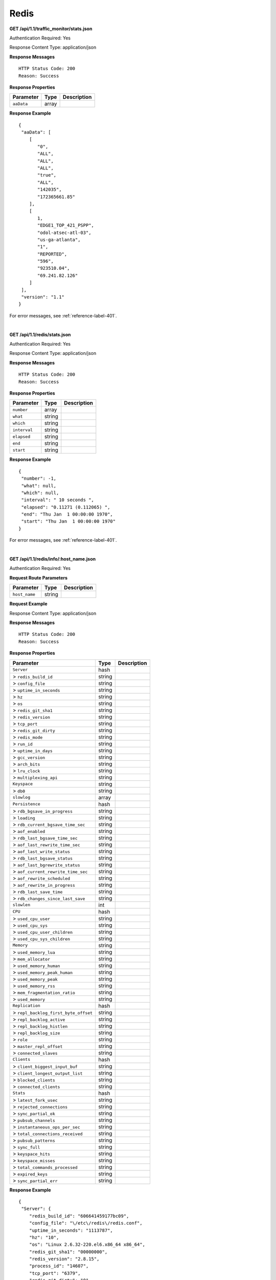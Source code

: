 .. 
.. Copyright 2015 Comcast Cable Communications Management, LLC
.. 
.. Licensed under the Apache License, Version 2.0 (the "License");
.. you may not use this file except in compliance with the License.
.. You may obtain a copy of the License at
.. 
..     http://www.apache.org/licenses/LICENSE-2.0
.. 
.. Unless required by applicable law or agreed to in writing, software
.. distributed under the License is distributed on an "AS IS" BASIS,
.. WITHOUT WARRANTIES OR CONDITIONS OF ANY KIND, either express or implied.
.. See the License for the specific language governing permissions and
.. limitations under the License.
.. 

.. _to-api-redis:

Redis
=====

**GET /api/1.1/traffic_monitor/stats.json**

Authentication Required: Yes

Response Content Type: application/json

**Response Messages**

::


  HTTP Status Code: 200
  Reason: Success

**Response Properties**

+----------------------+--------+------------------------------------------------+
| Parameter            | Type   | Description                                    |
+======================+========+================================================+
| ``aaData``           | array  |                                                |
+----------------------+--------+------------------------------------------------+


**Response Example**


::

  {
   "aaData": [
      [
         "0",
         "ALL",
         "ALL",
         "ALL",
         "true",
         "ALL",
         "142035",
         "172365661.85"
      ],
      [
         1,
         "EDGE1_TOP_421_PSPP",
         "odol-atsec-atl-03",
         "us-ga-atlanta",
         "1",
         "REPORTED",
         "596",
         "923510.04",
         "69.241.82.126"
      ]
   ],
   "version": "1.1"
  }

For error messages, see :ref:`reference-label-401`.

|

**GET /api/1.1/redis/stats.json**

Authentication Required: Yes

Response Content Type: application/json

**Response Messages**

::


  HTTP Status Code: 200
  Reason: Success

**Response Properties**

+----------------------+--------+------------------------------------------------+
| Parameter            | Type   | Description                                    |
+======================+========+================================================+
|``number``            | array  |                                                |
+----------------------+--------+------------------------------------------------+
|``what``              | string |                                                |
+----------------------+--------+------------------------------------------------+
|``which``             | string |                                                |
+----------------------+--------+------------------------------------------------+
|``interval``          | string |                                                |
+----------------------+--------+------------------------------------------------+
|``elapsed``           | string |                                                |
+----------------------+--------+------------------------------------------------+
|``end``               | string |                                                |
+----------------------+--------+------------------------------------------------+
|``start``             | string |                                                |
+----------------------+--------+------------------------------------------------+

**Response Example**


::

  {
   "number": -1,
   "what": null,
   "which": null,
   "interval": " 10 seconds ",
   "elapsed": "0.11271 (0.112065) ",
   "end": "Thu Jan  1 00:00:00 1970",
   "start": "Thu Jan  1 00:00:00 1970"
  }

For error messages, see :ref:`reference-label-401`.

|

**GET /api/1.1/redis/info/:host_name.json**

Authentication Required: Yes

**Request Route Parameters**

+--------------------------+--------+--------------------------------------------+
| Parameter                | Type   | Description                                |
+==========================+========+============================================+
|``host_name``             | string |                                            |
+--------------------------+--------+--------------------------------------------+

**Request Example**

Response Content Type: application/json

**Response Messages**

::


  HTTP Status Code: 200
  Reason: Success

**Response Properties**

+------------------------------------+--------+-----------------------------------+
| Parameter                          | Type   |Description                        |
+====================================+========+===================================+
|``Server``                          | hash   |                                   |
+------------------------------------+--------+-----------------------------------+
|> ``redis_build_id``                | string |                                   |
+------------------------------------+--------+-----------------------------------+
|> ``config_file``                   | string |                                   |
+------------------------------------+--------+-----------------------------------+
|> ``uptime_in_seconds``             | string |                                   |
+------------------------------------+--------+-----------------------------------+
|> ``hz``                            | string |                                   |
+------------------------------------+--------+-----------------------------------+
|> ``os``                            | string |                                   |
+------------------------------------+--------+-----------------------------------+
|> ``redis_git_sha1``                | string |                                   |
+------------------------------------+--------+-----------------------------------+
|> ``redis_version``                 | string |                                   |
+------------------------------------+--------+-----------------------------------+
|> ``tcp_port``                      | string |                                   |
+------------------------------------+--------+-----------------------------------+
|> ``redis_git_dirty``               | string |                                   |
+------------------------------------+--------+-----------------------------------+
|> ``redis_mode``                    | string |                                   |
+------------------------------------+--------+-----------------------------------+
|> ``run_id``                        | string |                                   |
+------------------------------------+--------+-----------------------------------+
|> ``uptime_in_days``                | string |                                   |
+------------------------------------+--------+-----------------------------------+
|> ``gcc_version``                   | string |                                   |
+------------------------------------+--------+-----------------------------------+
|> ``arch_bits``                     | string |                                   |
+------------------------------------+--------+-----------------------------------+
|> ``lru_clock``                     | string |                                   |
+------------------------------------+--------+-----------------------------------+
|> ``multiplexing_api``              | string |                                   |
+------------------------------------+--------+-----------------------------------+
|``Keyspace``                        | string |                                   |
+------------------------------------+--------+-----------------------------------+
|> ``db0``                           | string |                                   |
+------------------------------------+--------+-----------------------------------+
|``slowlog``                         | array  |                                   |
+------------------------------------+--------+-----------------------------------+
|``Persistence``                     | hash   |                                   |
+------------------------------------+--------+-----------------------------------+
|> ``rdb_bgsave_in_progress``        | string |                                   |
+------------------------------------+--------+-----------------------------------+
|> ``loading``                       | string |                                   |
+------------------------------------+--------+-----------------------------------+
|> ``rdb_current_bgsave_time_sec``   | string |                                   |
+------------------------------------+--------+-----------------------------------+
|> ``aof_enabled``                   | string |                                   |
+------------------------------------+--------+-----------------------------------+
|> ``rdb_last_bgsave_time_sec``      | string |                                   |
+------------------------------------+--------+-----------------------------------+
|> ``aof_last_rewrite_time_sec``     | string |                                   |
+------------------------------------+--------+-----------------------------------+
|> ``aof_last_write_status``         | string |                                   |
+------------------------------------+--------+-----------------------------------+
|> ``rdb_last_bgsave_status``        | string |                                   |
+------------------------------------+--------+-----------------------------------+
|> ``aof_last_bgrewrite_status``     | string |                                   |
+------------------------------------+--------+-----------------------------------+
|> ``aof_current_rewrite_time_sec``  | string |                                   |
+------------------------------------+--------+-----------------------------------+
|> ``aof_rewrite_scheduled``         | string |                                   |
+------------------------------------+--------+-----------------------------------+
|> ``aof_rewrite_in_progress``       | string |                                   |
+------------------------------------+--------+-----------------------------------+
|> ``rdb_last_save_time``            | string |                                   |
+------------------------------------+--------+-----------------------------------+
|> ``rdb_changes_since_last_save``   | string |                                   |
+------------------------------------+--------+-----------------------------------+
|``slowlen``                         | int    |                                   |
+------------------------------------+--------+-----------------------------------+
|``CPU``                             | hash   |                                   |
+------------------------------------+--------+-----------------------------------+
|> ``used_cpu_user``                 | string |                                   |
+------------------------------------+--------+-----------------------------------+
|> ``used_cpu_sys``                  | string |                                   |
+------------------------------------+--------+-----------------------------------+
|> ``used_cpu_user_children``        | string |                                   |
+------------------------------------+--------+-----------------------------------+
|> ``used_cpu_sys_children``         | string |                                   |
+------------------------------------+--------+-----------------------------------+
|``Memory``                          | string |                                   |
+------------------------------------+--------+-----------------------------------+
|> ``used_memory_lua``               | string |                                   |
+------------------------------------+--------+-----------------------------------+
|> ``mem_allocator``                 | string |                                   |
+------------------------------------+--------+-----------------------------------+
|> ``used_memory_human``             | string |                                   |
+------------------------------------+--------+-----------------------------------+
|> ``used_memory_peak_human``        | string |                                   |
+------------------------------------+--------+-----------------------------------+
|> ``used_memory_peak``              | string |                                   |
+------------------------------------+--------+-----------------------------------+
|> ``used_memory_rss``               | string |                                   |
+------------------------------------+--------+-----------------------------------+
|> ``mem_fragmentation_ratio``       | string |                                   |
+------------------------------------+--------+-----------------------------------+
|> ``used_memory``                   | string |                                   |
+------------------------------------+--------+-----------------------------------+
|``Replication``                     | hash   |                                   |
+------------------------------------+--------+-----------------------------------+
|> ``repl_backlog_first_byte_offset``| string |                                   |
+------------------------------------+--------+-----------------------------------+
|> ``repl_backlog_active``           | string |                                   |
+------------------------------------+--------+-----------------------------------+
|> ``repl_backlog_histlen``          | string |                                   |
+------------------------------------+--------+-----------------------------------+
|> ``repl_backlog_size``             | string |                                   |
+------------------------------------+--------+-----------------------------------+
|> ``role``                          | string |                                   |
+------------------------------------+--------+-----------------------------------+
|> ``master_repl_offset``            | string |                                   |
+------------------------------------+--------+-----------------------------------+
|> ``connected_slaves``              | string |                                   |
+------------------------------------+--------+-----------------------------------+
|``Clients``                         | hash   |                                   |
+------------------------------------+--------+-----------------------------------+
|> ``client_biggest_input_buf``      | string |                                   |
+------------------------------------+--------+-----------------------------------+
|> ``client_longest_output_list``    | string |                                   |
+------------------------------------+--------+-----------------------------------+
|> ``blocked_clients``               | string |                                   |
+------------------------------------+--------+-----------------------------------+
|> ``connected_clients``             | string |                                   |
+------------------------------------+--------+-----------------------------------+
|``Stats``                           | hash   |                                   |
+------------------------------------+--------+-----------------------------------+
|> ``latest_fork_usec``              | string |                                   |
+------------------------------------+--------+-----------------------------------+
|> ``rejected_connections``          | string |                                   |
+------------------------------------+--------+-----------------------------------+
|> ``sync_partial_ok``               | string |                                   |
+------------------------------------+--------+-----------------------------------+
|> ``pubsub_channels``               | string |                                   |
+------------------------------------+--------+-----------------------------------+
|> ``instantaneous_ops_per_sec``     | string |                                   |
+------------------------------------+--------+-----------------------------------+
|> ``total_connections_received``    | string |                                   |
+------------------------------------+--------+-----------------------------------+
|> ``pubsub_patterns``               | string |                                   |
+------------------------------------+--------+-----------------------------------+
|> ``sync_full``                     | string |                                   |
+------------------------------------+--------+-----------------------------------+
|> ``keyspace_hits``                 | string |                                   |
+------------------------------------+--------+-----------------------------------+
|> ``keyspace_misses``               | string |                                   |
+------------------------------------+--------+-----------------------------------+
|> ``total_commands_processed``      | string |                                   |
+------------------------------------+--------+-----------------------------------+
|> ``expired_keys``                  | string |                                   |
+------------------------------------+--------+-----------------------------------+
|> ``sync_partial_err``              | string |                                   |
+------------------------------------+--------+-----------------------------------+

**Response Example**


::

  {
   "Server": {
      "redis_build_id": "606641459177bc09",
      "config_file": "\/etc\/redis\/redis.conf",
      "uptime_in_seconds": "1113787",
      "hz": "10",
      "os": "Linux 2.6.32-220.el6.x86_64 x86_64",
      "redis_git_sha1": "00000000",
      "redis_version": "2.8.15",
      "process_id": "14607",
      "tcp_port": "6379",
      "redis_git_dirty": "0",
      "redis_mode": "standalone",
      "run_id": "43c5d003453b96e38ad3eae54026d8e1b078a7fd",
      "uptime_in_days": "12",
      "gcc_version": "4.4.6",
      "arch_bits": "64",
      "lru_clock": "16050046",
      "multiplexing_api": "epoll"
   },
   "Keyspace": {
      "db0": "keys=26319,expires=0,avg_ttl=0"
   },
   "slowlog": [
      [
         "32656",
         "1425336191",
         "18539",
         [
            "keys",
            "*"
         ]
      ]
   ],
   "Persistence": {
      "rdb_bgsave_in_progress": "0",
      "loading": "0",
      "rdb_current_bgsave_time_sec": "-1",
      "aof_enabled": "0",
      "rdb_last_bgsave_time_sec": "-1",
      "aof_last_rewrite_time_sec": "-1",
      "aof_last_write_status": "ok",
      "rdb_last_bgsave_status": "ok",
      "aof_last_bgrewrite_status": "ok",
      "aof_current_rewrite_time_sec": "-1",
      "aof_rewrite_scheduled": "0",
      "aof_rewrite_in_progress": "0",
      "rdb_last_save_time": "1424222403",
      "rdb_changes_since_last_save": "2595831724"
   },
   "slowlen": 128,
   "CPU": {
      "used_cpu_user": "45252.98",
      "used_cpu_sys": "154718.84",
      "used_cpu_user_children": "0.00",
      "used_cpu_sys_children": "0.00"
   },
   "Memory": {
      "used_memory_lua": "33792",
      "mem_allocator": "jemalloc-3.6.0",
      "used_memory_human": "5.25G",
      "used_memory_peak_human": "8.08G",
      "used_memory_peak": "8675798632",
      "used_memory_rss": "8870088704",
      "mem_fragmentation_ratio": "1.57",
      "used_memory": "5633381640"
   },
   "Replication": {
      "repl_backlog_first_byte_offset": "0",
      "repl_backlog_active": "0",
      "repl_backlog_histlen": "0",
      "repl_backlog_size": "1048576",
      "role": "master",
      "master_repl_offset": "0",
      "connected_slaves": "0"
   },
   "Clients": {
      "client_biggest_input_buf": "0",
      "client_longest_output_list": "0",
      "blocked_clients": "0",
      "connected_clients": "16"
   },
   "Stats": {
      "latest_fork_usec": "0",
      "rejected_connections": "0",
      "sync_partial_ok": "0",
      "pubsub_channels": "0",
      "instantaneous_ops_per_sec": "2238",
      "total_connections_received": "2502657",
      "evicted_keys": "0",
      "pubsub_patterns": "0",
      "sync_full": "0",
      "keyspace_hits": "49388626",
      "keyspace_misses": "780",
      "total_commands_processed": "2645272238",
      "expired_keys": "0",
      "sync_partial_err": "0"
   }
  }

For error messages, see :ref:`reference-label-401`.

|


**GET /api/1.1/redis/match/#match/start_date/:start_date/end_date/:end_date/interval/:interval.json**

Authentication Required: 

**Request Route Parameters**

+--------------------------+--------+--------------------------------------------+
| Parameter                | Type   | Description                                |
+==========================+========+============================================+
|``start_date``            | string |                                            |
+--------------------------+--------+--------------------------------------------+
|``end_date``              | string |                                            |
+--------------------------+--------+--------------------------------------------+
|``interval``              | string |                                            |
+--------------------------+--------+--------------------------------------------+

**Request Example**

Response Content Type: application/json

**Response Messages**

::


  HTTP Status Code: 200
  Reason: Success

**Response Properties**

+----------------------+--------+------------------------------------------------+
| Parameter            | Type   | Description                                    |
+======================+========+================================================+
|``alerts``            | array  |                                                |
+----------------------+--------+------------------------------------------------+
|> ``level``           | string |                                                |
+----------------------+--------+------------------------------------------------+
|> ``text``            | string |                                                |
+----------------------+--------+------------------------------------------------+
|``version``           | string |                                                |
+----------------------+--------+------------------------------------------------+

**Response Example**


For error messages, see :ref:`reference-label-401`.


